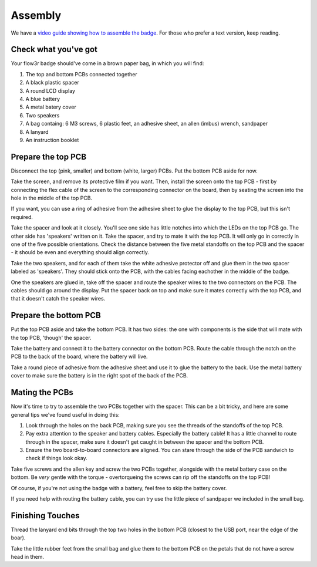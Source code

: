 Assembly
========

We have a `video guide showing how to assemble the badge <https://media.ccc.de/v/camp2023-101-the-flow3r-badge-assembly-i>`_. For those who prefer a text version, keep reading.

Check what you've got
---------------------

Your flow3r badge should've come in a brown paper bag, in which you will find:

1. The top and bottom PCBs connected together
2. A black plastic spacer
3. A round LCD display
4. A blue battery
5. A metal batery cover
6. Two speakers
7. A bag containg: 6 M3 screws, 6 plastic feet, an adhesive sheet, an allen (imbus) wrench, sandpaper
8. A lanyard
9. An instruction booklet

Prepare the top PCB
-------------------

Disconnect the top (pink, smaller) and bottom (white, larger) PCBs. Put the
bottom PCB aside for now.

Take the screen, and remove its protective film if you want. Then, install the
screen onto the top PCB - first by connecting the flex cable of the screen to
the corresponding connector on the board, then by seating the screen into the
hole in the middle of the top PCB.

If you want, you can use a ring of adhesive from the adhesive sheet to glue the
display to the top PCB, but this isn't required.

Take the spacer and look at it closely. You'll see one side has little notches
into which the LEDs on the top PCB go. The other side has 'speakers' written on
it. Take the spacer, and try to mate it with the top PCB. It will only go in
correctly in one of the five possible orientations. Check the distance between
the five metal standoffs on the top PCB and the spacer - it should be even and
everything should align correctly.

Take the two speakers, and for each of them take the white adhesive protector
off and glue them in the two spacer labeled as 'speakers'. They should stick
onto the PCB, with the cables facing eachother in the middle of the badge.

One the speakers are glued in, take off the spacer and route the speaker wires
to the two connectors on the PCB. The cables should go around the display. Put
the spacer back on top and make sure it mates correctly with the top PCB, and
that it doesn't catch the speaker wires.

Prepare the bottom PCB
----------------------

Put the top PCB aside and take the bottom PCB. It has two sides: the one with
components is the side that will mate with the top PCB, 'though' the spacer.

Take the battery and connect it to the battery connector on the bottom PCB.
Route the cable through the notch on the PCB to the back of the board, where the
battery will live.

Take a round piece of adhesive from the adhesive sheet and use it to glue the
battery to the back. Use the metal battery cover to make sure the battery is in
the right spot of the back of the PCB.

Mating the PCBs
---------------

Now it's time to try to assemble the two PCBs together with the spacer. This can
be a bit tricky, and here are some general tips we've found useful in doing
this:

1. Look through the holes on the back PCB, making sure you see the threads of
   the standoffs of the top PCB.
2. Pay extra attention to the speaker and battery cables. Especially the
   battery cable! It has a little channel to route through in the spacer, make
   sure it doesn't get caught in between the spacer and the bottom PCB.
3. Ensure the two board-to-board connectors are aligned. You can stare through
   the side of the PCB sandwich to check if things look okay.

Take five screws and the allen key and screw the two PCBs together, alongside
with the metal battery case on the bottom. Be *very* gentle with the torque -
overtorqueing the screws can rip off the standoffs on the top PCB!

Of course, if you're not using the badge with a battery, feel free to skip the
battery cover.

If you need help with routing the battery cable, you can try use the little
piece of sandpaper we included in the small bag.

Finishing Touches
-----------------

Thread the lanyard end bits through the top two holes in the bottom PCB
(closest to the USB port, near the edge of the boar).

Take the little rubber feet from the small bag and glue them to the bottom PCB
on the petals that do not have a screw head in them.
